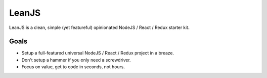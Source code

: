 LeanJS
======

LeanJS is a clean, simple (yet featureful) opinionated NodeJS / React / Redux starter kit.


Goals
:::::

* Setup a full-featured universal NodeJS / React / Redux project in a breaze.
* Don't setup a hammer if you only need a screwdriver.
* Focus on value, get to code in seconds, not hours.

